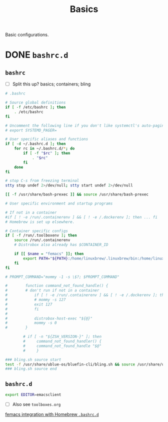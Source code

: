 #+title: Basics

Basic configurations.

* DONE =bashrc.d=
** =bashrc=
:properties:
:tangledir: ~/
:end:

- [ ] Split this up?
  basics; containers; bling

#+name: .bashrc
#+begin_src bash :noweb yes
# .bashrc

# Source global definitions
if [ -f /etc/bashrc ]; then
	. /etc/bashrc
fi

# Uncomment the following line if you don't like systemctl's auto-paging feature:
# export SYSTEMD_PAGER=

# User specific aliases and functions
if [ -d ~/.bashrc.d ]; then
	for rc in ~/.bashrc.d/*; do
		if [ -f "$rc" ]; then
			. "$rc"
		fi
	done
fi

# stop C-s from freezing terminal
stty stop undef 2>/dev/null; stty start undef 2>/dev/null

[[ -f /usr/share/bash-prexec ]] && source /usr/share/bash-prexec

# User specific environment and startup programs

# If not in a container
#if [ ! -e /run/.containerenv ] && [ ! -e /.dockerenv ]; then ... fi
# Homebrew is set up elsewhere.

# Container specific configs
if [ -f /run/.toolboxenv ]; then
    source /run/.containerenv
    # Distrobox also already has $CONTAINER_ID

    if [[ $name = "femacs" ]]; then
        export PATH="${PATH}:/home/linuxbrew/.linuxbrew/bin:/home/linuxbrew/.linuxbrew/sbin"
    fi
fi

# PROMPT_COMMAND="mommy -1 -s \$?; $PROMPT_COMMAND"

#        function command_not_found_handle() {
#        # don't run if not in a container
#            if [ ! -e /run/.containerenv ] && [ ! -e /.dockerenv ]; then
#            # mommy -s 127
#            exit 127
#            fi
#
#            distrobox-host-exec "${@}"
#            mommy -s 0
#        }

        # if [ -n "${ZSH_VERSION-}" ]; then
        #     command_not_found_handler() {
        #     command_not_found_handle "$@"
        #     }

### bling.sh source start
test -f /usr/share/ublue-os/bluefin-cli/bling.sh && source /usr/share/ublue-os/bluefin-cli/bling.sh
### bling.sh source end
#+end_src

** =bashrc.d=
:properties:
:tangledir: ~/.bashrc.d/
:end:

#+name: emacs.bashrc
#+begin_src bash :mkdirp yes
export EDITOR=emacsclient
#+end_src

- [ ] Also see =toolboxes.org=
[[file:toolboxes.org::*femacs integration with Homebrew =.bashrc.d=][femacs integration with Homebrew =.bashrc.d=]]

